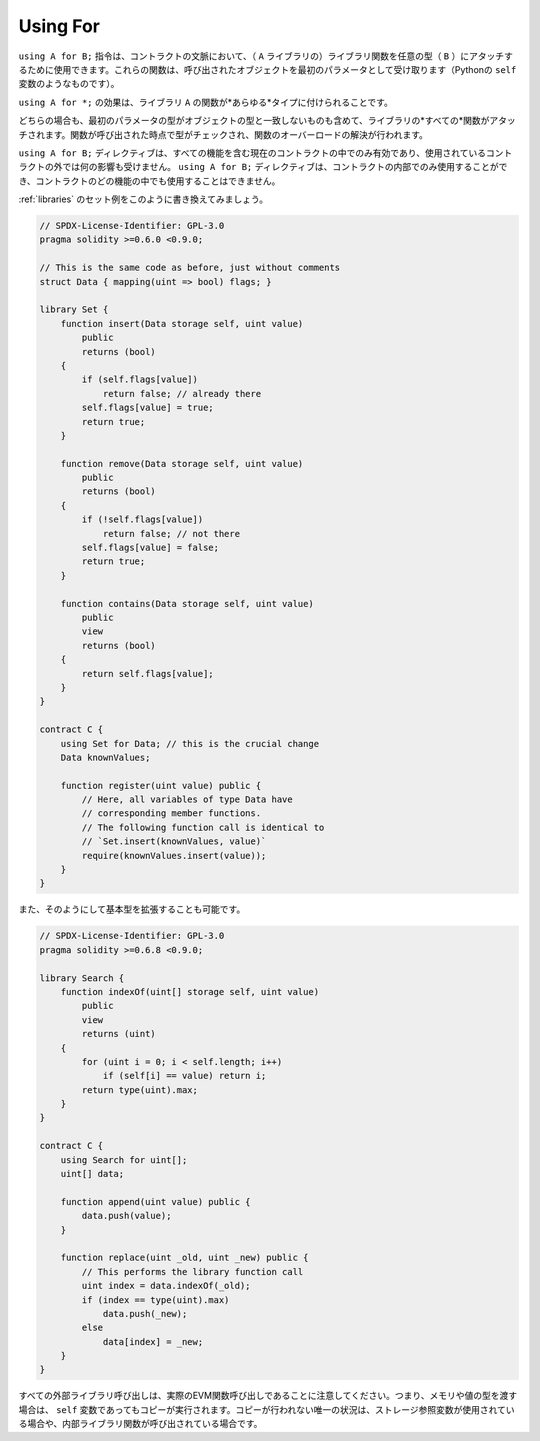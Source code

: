 .. index:: ! using for, library

.. _using-for:

*********
Using For
*********

.. The directive ``using A for B;`` can be used to attach library
.. functions (from the library ``A``) to any type (``B``)
.. in the context of a contract.
.. These functions will receive the object they are called on
.. as their first parameter (like the ``self`` variable in Python).

``using A for B;`` 指令は、コントラクトの文脈において、（ ``A`` ライブラリの）ライブラリ関数を任意の型（ ``B`` ）にアタッチするために使用できます。これらの関数は、呼び出されたオブジェクトを最初のパラメータとして受け取ります（Pythonの ``self`` 変数のようなものです）。

.. The effect of ``using A for *;`` is that the functions from
.. the library ``A`` are attached to *any* type.

``using A for *;`` の効果は、ライブラリ ``A`` の関数が*あらゆる*タイプに付けられることです。

.. In both situations, *all* functions in the library are attached,
.. even those where the type of the first parameter does not
.. match the type of the object. The type is checked at the
.. point the function is called and function overload
.. resolution is performed.

どちらの場合も、最初のパラメータの型がオブジェクトの型と一致しないものも含めて、ライブラリの*すべての*関数がアタッチされます。関数が呼び出された時点で型がチェックされ、関数のオーバーロードの解決が行われます。

.. The ``using A for B;`` directive is active only within the current
.. contract, including within all of its functions, and has no effect
.. outside of the contract in which it is used. The directive
.. may only be used inside a contract, not inside any of its functions.

``using A for B;``  ディレクティブは、すべての機能を含む現在のコントラクトの中でのみ有効であり、使用されているコントラクトの外では何の影響も受けません。 ``using A for B;``  ディレクティブは、コントラクトの内部でのみ使用することができ、コントラクトのどの機能の中でも使用することはできません。

.. Let us rewrite the set example from the
.. :ref:`libraries` in this way:

:ref:`libraries` のセット例をこのように書き換えてみましょう。

.. code-block:: solidity

    // SPDX-License-Identifier: GPL-3.0
    pragma solidity >=0.6.0 <0.9.0;

    // This is the same code as before, just without comments
    struct Data { mapping(uint => bool) flags; }

    library Set {
        function insert(Data storage self, uint value)
            public
            returns (bool)
        {
            if (self.flags[value])
                return false; // already there
            self.flags[value] = true;
            return true;
        }

        function remove(Data storage self, uint value)
            public
            returns (bool)
        {
            if (!self.flags[value])
                return false; // not there
            self.flags[value] = false;
            return true;
        }

        function contains(Data storage self, uint value)
            public
            view
            returns (bool)
        {
            return self.flags[value];
        }
    }

    contract C {
        using Set for Data; // this is the crucial change
        Data knownValues;

        function register(uint value) public {
            // Here, all variables of type Data have
            // corresponding member functions.
            // The following function call is identical to
            // `Set.insert(knownValues, value)`
            require(knownValues.insert(value));
        }
    }

.. It is also possible to extend elementary types in that way:

また、そのようにして基本型を拡張することも可能です。

.. code-block:: solidity

    // SPDX-License-Identifier: GPL-3.0
    pragma solidity >=0.6.8 <0.9.0;

    library Search {
        function indexOf(uint[] storage self, uint value)
            public
            view
            returns (uint)
        {
            for (uint i = 0; i < self.length; i++)
                if (self[i] == value) return i;
            return type(uint).max;
        }
    }

    contract C {
        using Search for uint[];
        uint[] data;

        function append(uint value) public {
            data.push(value);
        }

        function replace(uint _old, uint _new) public {
            // This performs the library function call
            uint index = data.indexOf(_old);
            if (index == type(uint).max)
                data.push(_new);
            else
                data[index] = _new;
        }
    }

.. Note that all external library calls are actual EVM function calls. This means that
.. if you pass memory or value types, a copy will be performed, even of the
.. ``self`` variable. The only situation where no copy will be performed
.. is when storage reference variables are used or when internal library
.. functions are called.
.. 

すべての外部ライブラリ呼び出しは、実際のEVM関数呼び出しであることに注意してください。つまり、メモリや値の型を渡す場合は、 ``self`` 変数であってもコピーが実行されます。コピーが行われない唯一の状況は、ストレージ参照変数が使用されている場合や、内部ライブラリ関数が呼び出されている場合です。
